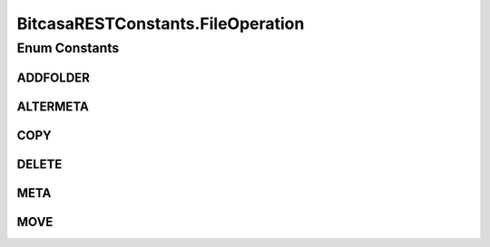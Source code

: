 BitcasaRESTConstants.FileOperation
==================================

.. java:package:: com.bitcasa.cloudfs.Utils
   :noindex:

.. java:type:: public enum FileOperation
   :outertype: BitcasaRESTConstants

Enum Constants
--------------
ADDFOLDER
^^^^^^^^^

.. java:field:: public static final BitcasaRESTConstants.FileOperation ADDFOLDER
   :outertype: BitcasaRESTConstants.FileOperation

ALTERMETA
^^^^^^^^^

.. java:field:: public static final BitcasaRESTConstants.FileOperation ALTERMETA
   :outertype: BitcasaRESTConstants.FileOperation

COPY
^^^^

.. java:field:: public static final BitcasaRESTConstants.FileOperation COPY
   :outertype: BitcasaRESTConstants.FileOperation

DELETE
^^^^^^

.. java:field:: public static final BitcasaRESTConstants.FileOperation DELETE
   :outertype: BitcasaRESTConstants.FileOperation

META
^^^^

.. java:field:: public static final BitcasaRESTConstants.FileOperation META
   :outertype: BitcasaRESTConstants.FileOperation

MOVE
^^^^

.. java:field:: public static final BitcasaRESTConstants.FileOperation MOVE
   :outertype: BitcasaRESTConstants.FileOperation

